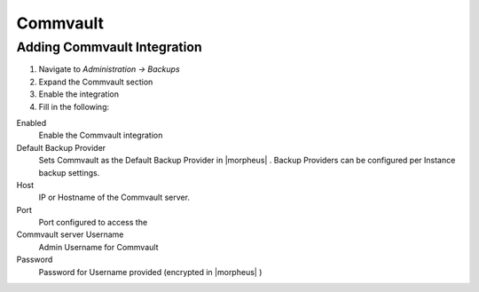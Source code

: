 Commvault
---------

Adding Commvault Integration
^^^^^^^^^^^^^^^^^^^^^^^^

#. Navigate to `Administration -> Backups`
#. Expand the Commvault section
#. Enable the integration
#. Fill in the following:

Enabled
  Enable the Commvault integration
Default Backup Provider
  Sets Commvault as the Default Backup Provider in |morpheus| . Backup Providers can be configured per Instance backup settings.
Host
  IP or Hostname of the Commvault server.
Port
  Port configured to access the
Commvault server Username
  Admin Username for Commvault
Password
  Password for Username provided (encrypted in |morpheus| )
